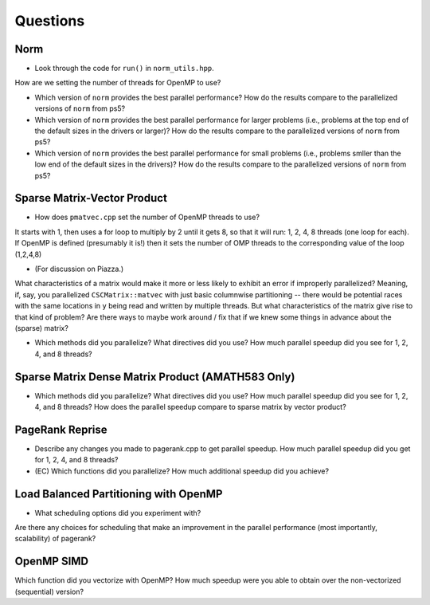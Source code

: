 
Questions
=========

Norm
----

* Look through the code for ``run()`` in ``norm_utils.hpp``.  
How are we setting the number of threads for OpenMP to use?

* Which version of ``norm`` provides the best parallel performance?  How do the results compare to the parallelized versions of ``norm`` from ps5?


* Which version of ``norm`` provides the best parallel performance for larger problems (i.e., problems at the top end of the default sizes in the drivers or larger)?  How do the results compare to the parallelized versions of ``norm`` from ps5?


* Which version of ``norm`` provides the best parallel performance for small problems (i.e., problems smller than the low end of the default sizes in the drivers)?  How do the results compare to the parallelized versions of ``norm`` from ps5?  


Sparse Matrix-Vector Product
----------------------------

* How does ``pmatvec.cpp`` set the number of OpenMP threads to use?

It starts with 1, then uses a for loop to multiply by 2 until it gets 8, so that it will run: 
1, 2, 4, 8 threads (one loop for each). 
If OpenMP is defined (presumably it is!) then it sets the number of OMP threads to the corresponding value of the loop (1,2,4,8)

* (For discussion on Piazza.)
What characteristics of a matrix would make it more or less likely to exhibit an error 
if improperly parallelized?  Meaning, if, say, you parallelized ``CSCMatrix::matvec`` with just basic  columnwise partitioning -- there would be potential races with the same locations in ``y`` being read and written by multiple threads.  But what characteristics of the matrix give rise to that kind of problem?  Are there ways to maybe work around / fix that if we knew some things in advance about the (sparse) matrix?

* Which methods did you parallelize?  What directives did you use?  How much parallel speedup did you see for 1, 2, 4, and 8 threads?


Sparse Matrix Dense Matrix Product (AMATH583 Only)
--------------------------------------------------


* Which methods did you parallelize?  What directives did you use?  How much parallel speedup did you see for 1, 2, 4, and 8 threads?  How does the parallel speedup compare to sparse matrix by vector product?


PageRank Reprise
----------------

* Describe any changes you made to pagerank.cpp to get parallel speedup.  How much parallel speedup did you get for 1, 2, 4, and 8 threads?

* (EC) Which functions did you parallelize?  How much additional speedup did you achieve?


Load Balanced Partitioning with OpenMP
--------------------------------------

* What scheduling options did you experiment with?
Are there any choices for scheduling that make an improvement in the parallel performance (most importantly, scalability) of pagerank?


OpenMP SIMD
-----------

Which function did you vectorize with OpenMP? How much speedup were you able to obtain over the non-vectorized (sequential) version?
